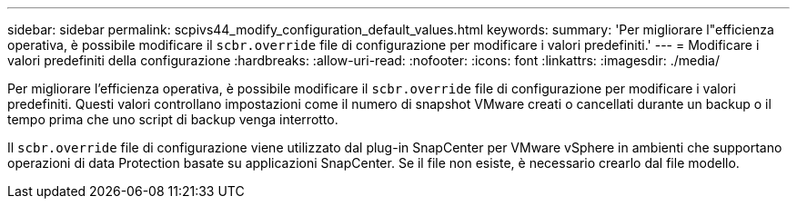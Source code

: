 ---
sidebar: sidebar 
permalink: scpivs44_modify_configuration_default_values.html 
keywords:  
summary: 'Per migliorare l"efficienza operativa, è possibile modificare il `scbr.override` file di configurazione per modificare i valori predefiniti.' 
---
= Modificare i valori predefiniti della configurazione
:hardbreaks:
:allow-uri-read: 
:nofooter: 
:icons: font
:linkattrs: 
:imagesdir: ./media/


[role="lead"]
Per migliorare l'efficienza operativa, è possibile modificare il `scbr.override` file di configurazione per modificare i valori predefiniti. Questi valori controllano impostazioni come il numero di snapshot VMware creati o cancellati durante un backup o il tempo prima che uno script di backup venga interrotto.

Il `scbr.override` file di configurazione viene utilizzato dal plug-in SnapCenter per VMware vSphere in ambienti che supportano operazioni di data Protection basate su applicazioni SnapCenter. Se il file non esiste, è necessario crearlo dal file modello.
